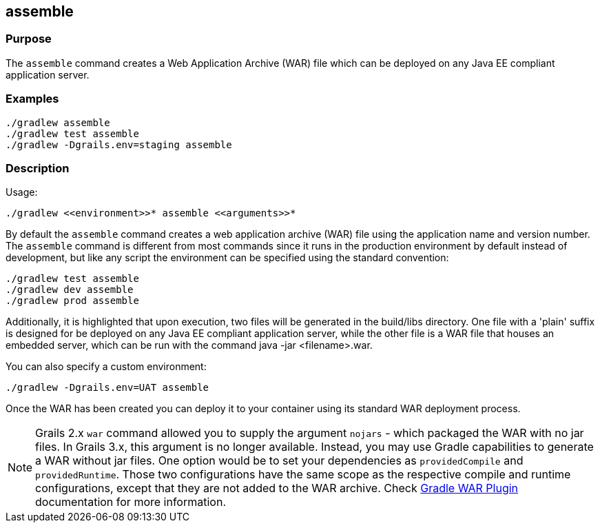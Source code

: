 
== assemble



=== Purpose


The `assemble` command creates a Web Application Archive (WAR) file which can be deployed on any Java EE compliant application server.


=== Examples


[source,groovy]
----
./gradlew assemble
./gradlew test assemble
./gradlew -Dgrails.env=staging assemble
----


=== Description


Usage:
[source,groovy]
----
./gradlew <<environment>>* assemble <<arguments>>*
----


By default the `assemble` command creates a web application archive (WAR) file using the application name and version number. The `assemble` command is different from most commands since it runs in the production environment by default instead of development, but like any script the environment can be specified using the standard convention:

[source,groovy]
----
./gradlew test assemble
./gradlew dev assemble
./gradlew prod assemble
----

Additionally, it is highlighted that upon execution, two files will be generated in the build/libs directory. One file with a 'plain' suffix is designed for be deployed on any Java EE compliant application server, while the other file is a WAR file that houses an embedded server, which can be run with the command java -jar <filename>.war.


You can also specify a custom environment:

[source,groovy]
----
./gradlew -Dgrails.env=UAT assemble
----

Once the WAR has been created you can deploy it to your container using its standard WAR deployment process.

NOTE: Grails 2.x `war` command allowed you to supply the argument `nojars` - which packaged the WAR with no jar files. In Grails 3.x, this argument is no longer available. Instead, you may use Gradle capabilities to generate a WAR without jar files. One option would be to set your dependencies as `providedCompile` and `providedRuntime`. Those two configurations have the same scope as the respective compile and runtime configurations, except that they are not added to the WAR archive. Check https://docs.gradle.org/current/userguide/war_plugin.html[Gradle WAR Plugin] documentation for more information.